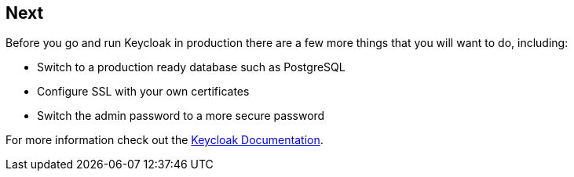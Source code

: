 ## Next

Before you go and run Keycloak in production there are a few more things that you will want to do, including:

* Switch to a production ready database such as PostgreSQL
* Configure SSL with your own certificates
* Switch the admin password to a more secure password

For more information check out the https://www.keycloak.org/documentation[Keycloak Documentation].